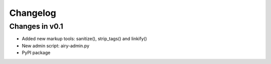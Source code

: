 =========
Changelog
=========

Changes in v0.1
=================

- Added new markup tools: sanitize(), strip_tags() and linkify()
- New admin script: airy-admin.py
- PyPI package
